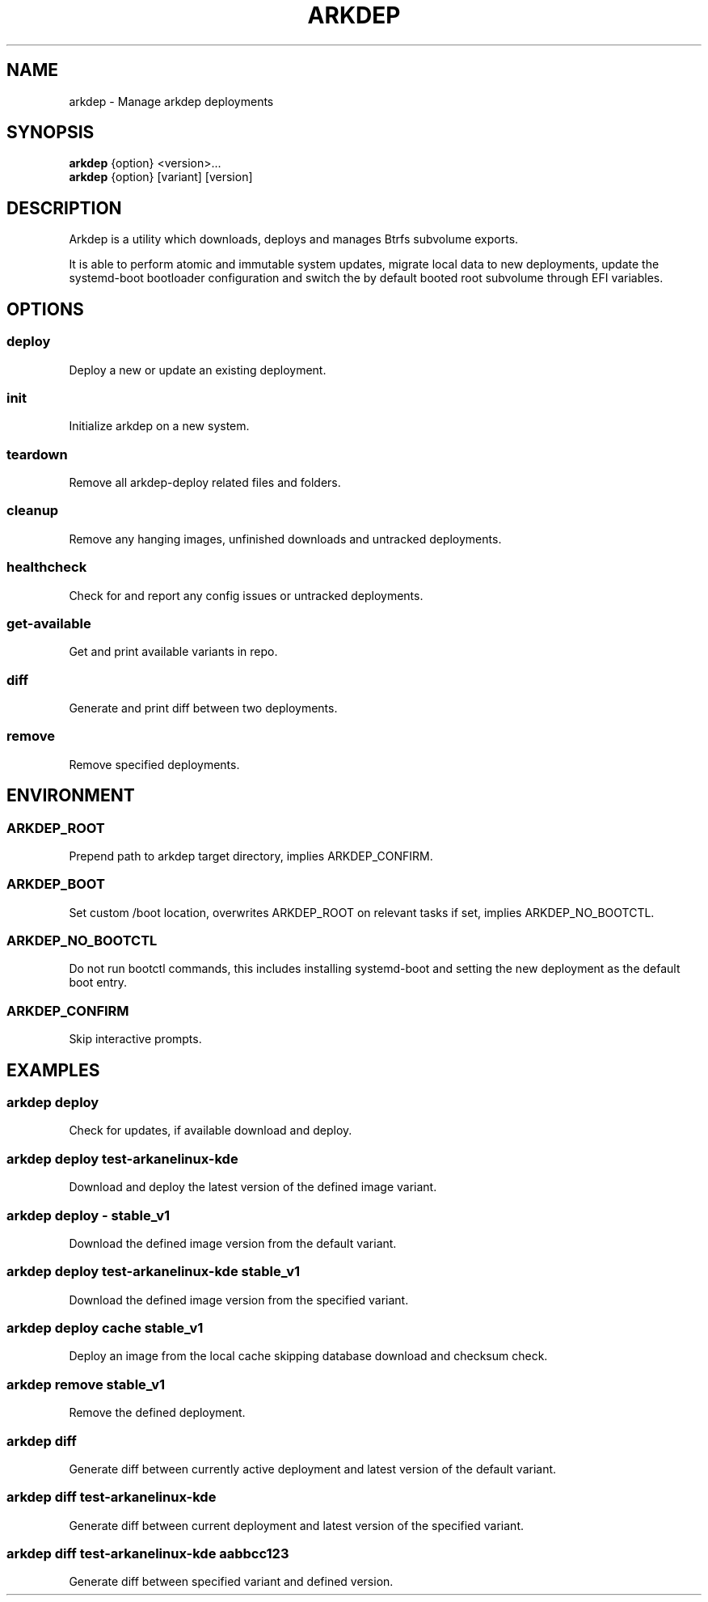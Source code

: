 .TH ARKDEP 8 "21 April 2024"
.SH NAME
arkdep - Manage arkdep deployments
.SH SYNOPSIS
\fBarkdep\fR {option} <version>...
.br
\fBarkdep\fR {option} [variant] [version]
.SH DESCRIPTION
Arkdep is a utility which downloads, deploys and manages Btrfs subvolume exports.

It is able to perform atomic and immutable system updates, migrate local data to new deployments, update the systemd-boot bootloader configuration and switch the by default booted root subvolume through EFI variables.
.SH OPTIONS
.SS deploy
Deploy a new or update an existing deployment.
.SS init
Initialize arkdep on a new system.
.SS teardown
Remove all arkdep-deploy related files and folders.
.SS cleanup
Remove any hanging images, unfinished downloads and untracked deployments.
.SS healthcheck
Check for and report any config issues or untracked deployments.
.SS get-available
Get and print available variants in repo.
.SS diff
Generate and print diff between two deployments.
.SS remove
Remove specified deployments.
.SH ENVIRONMENT
.SS ARKDEP_ROOT
Prepend path to arkdep target directory, implies ARKDEP_CONFIRM.
.SS ARKDEP_BOOT
Set custom /boot location, overwrites ARKDEP_ROOT on relevant tasks if set, implies ARKDEP_NO_BOOTCTL.
.SS ARKDEP_NO_BOOTCTL
Do not run bootctl commands, this includes installing systemd-boot and setting the new deployment as the default boot entry.
.SS ARKDEP_CONFIRM
Skip interactive prompts.
.SH EXAMPLES
.SS arkdep deploy
Check for updates, if available download and deploy.
.SS arkdep deploy test-arkanelinux-kde
Download and deploy the latest version of the defined image variant.
.SS arkdep deploy - stable_v1
Download the defined image version from the default variant.
.SS arkdep deploy test-arkanelinux-kde stable_v1
Download the defined image version from the specified variant.
.SS arkdep deploy cache stable_v1
Deploy an image from the local cache skipping database download and checksum check.
.SS arkdep remove stable_v1
Remove the defined deployment.
.SS arkdep diff
Generate diff between currently active deployment and latest version of the default variant.
.SS arkdep diff test-arkanelinux-kde
Generate diff between current deployment and latest version of the specified variant.
.SS arkdep diff test-arkanelinux-kde aabbcc123
Generate diff between specified variant and defined version.
